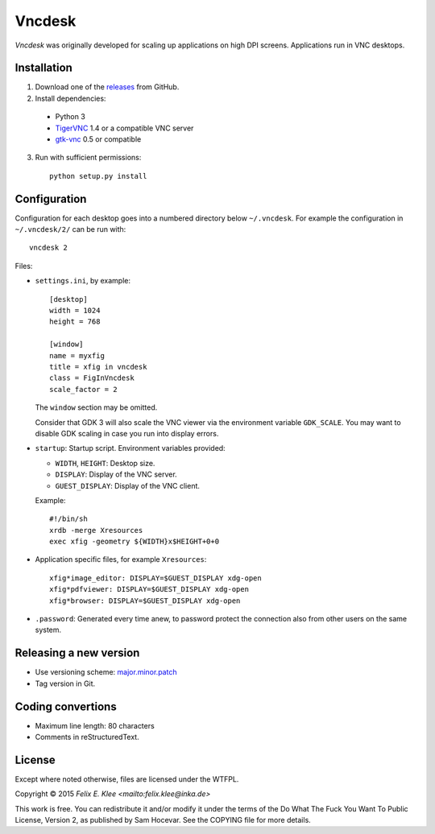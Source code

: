 =======
Vncdesk
=======

*Vncdesk* was originally developed for scaling up applications on high DPI
screens. Applications run in VNC desktops.


Installation
============

1. Download one of the releases_ from GitHub.

2. Install dependencies:

  - Python 3

  - TigerVNC_ 1.4 or a compatible VNC server

  - gtk-vnc_ 0.5 or compatible

3. Run with sufficient permissions::

     python setup.py install


Configuration
=============

Configuration for each desktop goes into a numbered directory below
``~/.vncdesk``. For example the configuration in ``~/.vncdesk/2/`` can be run
with::

  vncdesk 2

Files:

* ``settings.ini``, by example::

    [desktop]
    width = 1024
    height = 768

    [window]
    name = myxfig
    title = xfig in vncdesk
    class = FigInVncdesk
    scale_factor = 2

  The ``window`` section may be omitted.

  Consider that GDK 3 will also scale the VNC viewer via the environment
  variable ``GDK_SCALE``. You may want to disable GDK scaling in case you run
  into display errors.

* ``startup``: Startup script. Environment variables provided:

  - ``WIDTH``, ``HEIGHT``: Desktop size.

  - ``DISPLAY``: Display of the VNC server.

  - ``GUEST_DISPLAY``: Display of the VNC client.

  Example::

    #!/bin/sh
    xrdb -merge Xresources
    exec xfig -geometry ${WIDTH}x$HEIGHT+0+0

* Application specific files, for example ``Xresources``::

    xfig*image_editor: DISPLAY=$GUEST_DISPLAY xdg-open
    xfig*pdfviewer: DISPLAY=$GUEST_DISPLAY xdg-open
    xfig*browser: DISPLAY=$GUEST_DISPLAY xdg-open

* ``.password``: Generated every time anew, to password protect the connection
  also from other users on the same system.


Releasing a new version
=======================

* Use versioning scheme: `major.minor.patch`_

* Tag version in Git.


Coding convertions
==================

* Maximum line length: 80 characters

* Comments in reStructuredText.


License
=======

Except where noted otherwise, files are licensed under the WTFPL.

Copyright © 2015 `Felix E. Klee <mailto:felix.klee@inka.de>`

This work is free. You can redistribute it and/or modify it under the terms of
the Do What The Fuck You Want To Public License, Version 2, as published by Sam
Hocevar. See the COPYING file for more details.


.. _releases: https://github.com/feklee/vncdesk/releases
.. _TigerVNC: http://tigervnc.org/
.. _major.minor.patch: http://semver.org/
.. _gtk-vnc: https://wiki.gnome.org/Projects/gtk-vnc
